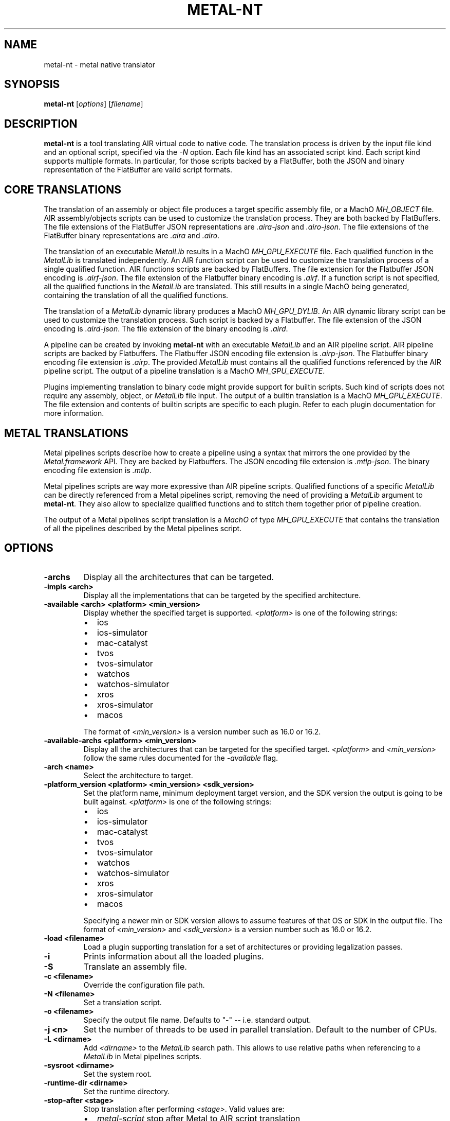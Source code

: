 .\" Man page generated from reStructuredText.
.
.
.nr rst2man-indent-level 0
.
.de1 rstReportMargin
\\$1 \\n[an-margin]
level \\n[rst2man-indent-level]
level margin: \\n[rst2man-indent\\n[rst2man-indent-level]]
-
\\n[rst2man-indent0]
\\n[rst2man-indent1]
\\n[rst2man-indent2]
..
.de1 INDENT
.\" .rstReportMargin pre:
. RS \\$1
. nr rst2man-indent\\n[rst2man-indent-level] \\n[an-margin]
. nr rst2man-indent-level +1
.\" .rstReportMargin post:
..
.de UNINDENT
. RE
.\" indent \\n[an-margin]
.\" old: \\n[rst2man-indent\\n[rst2man-indent-level]]
.nr rst2man-indent-level -1
.\" new: \\n[rst2man-indent\\n[rst2man-indent-level]]
.in \\n[rst2man-indent\\n[rst2man-indent-level]]u
..
.TH "METAL-NT" "1" "July 10, 2024" "32023" "Metal"
.SH NAME
metal-nt \- metal native translator
.SH SYNOPSIS
.sp
\fBmetal\-nt\fP [\fIoptions\fP] [\fIfilename\fP]
.SH DESCRIPTION
.sp
\fBmetal\-nt\fP is a tool translating AIR virtual code to native
code. The translation process is driven by the input file kind and an optional
script, specified via the \fI\%\-N\fP option. Each file kind has an associated
script kind. Each script kind supports multiple formats. In particular, for
those scripts backed by a FlatBuffer, both the JSON and binary representation
of the FlatBuffer are valid script formats.
.SH CORE TRANSLATIONS
.sp
The translation of an assembly or object file produces a target specific
assembly file, or a MachO \fIMH_OBJECT\fP file. AIR assembly/objects scripts can be
used to customize the translation process. They are both backed by FlatBuffers.
The file extensions of the FlatBuffer JSON representations are \fI\&.aira\-json\fP
and \fI\&.airo\-json\fP\&. The file extensions of the FlatBuffer binary representations
are \fI\&.aira\fP and \fI\&.airo\fP\&.
.sp
The translation of an executable \fIMetalLib\fP results in a MachO \fIMH_GPU_EXECUTE\fP
file. Each qualified function in the \fIMetalLib\fP is translated independently. An
AIR function script can be used to customize the translation process of a
single qualified function. AIR functions scripts are backed by FlatBuffers. The
file extension for the Flatbuffer JSON encoding is \fI\&.airf\-json\fP\&. The file
extension of the Flatbuffer binary encoding is \fI\&.airf\fP\&. If a function script is
not specified, all the qualified functions in the \fIMetalLib\fP are translated.
This still results in a single MachO being generated, containing the translation
of all the qualified functions.
.sp
The translation of a \fIMetalLib\fP dynamic library produces a MachO \fIMH_GPU_DYLIB\fP\&.
An AIR dynamic library script can be used to customize the translation process.
Such script is backed by a Flatbuffer. The file extension of the JSON encoding
is \fI\&.aird\-json\fP\&. The file extension of the binary encoding is \fI\&.aird\fP\&.
.sp
A pipeline can be created by invoking \fBmetal\-nt\fP with an executable
\fIMetalLib\fP and an AIR pipeline script. AIR pipeline scripts are backed by
Flatbuffers. The Flatbuffer JSON encoding file extension is \fI\&.airp\-json\fP\&.
The Flatbuffer binary encoding file extension is \fI\&.airp\fP\&. The provided
\fIMetalLib\fP must contains all the qualified functions referenced by the AIR
pipeline script. The output of a pipeline translation is a MachO
\fIMH_GPU_EXECUTE\fP\&.
.sp
Plugins implementing translation to binary code might provide support for
builtin scripts. Such kind of scripts does not require any assembly, object, or
\fIMetalLib\fP file input. The output of a builtin translation is a MachO
\fIMH_GPU_EXECUTE\fP\&. The file extension and contents of builtin scripts are
specific to each plugin. Refer to each plugin documentation for more
information.
.SH METAL TRANSLATIONS
.sp
Metal pipelines scripts describe how to create a pipeline using a syntax that
mirrors the one provided by the \fIMetal.framework\fP API. They are backed by
Flatbuffers. The JSON encoding file extension is \fI\&.mtlp\-json\fP\&. The binary
encoding file extension is \fI\&.mtlp\fP\&.
.sp
Metal pipelines scripts are way more expressive than AIR pipeline scripts.
Qualified functions of a specific \fIMetalLib\fP can be directly referenced from a
Metal pipelines script, removing the need of providing a \fIMetalLib\fP argument to
\fBmetal\-nt\fP\&. They also allow to specialize qualified functions and to
stitch them together prior of pipeline creation.
.sp
The output of a Metal pipelines script translation is a \fIMachO\fP of type
\fIMH_GPU_EXECUTE\fP that contains the translation of all the pipelines described by
the Metal pipelines script.
.SH OPTIONS
.INDENT 0.0
.TP
.B \-archs
Display all the architectures that can be targeted.
.UNINDENT
.INDENT 0.0
.TP
.B \-impls <arch>
Display all the implementations that can be targeted by the specified
architecture.
.UNINDENT
.INDENT 0.0
.TP
.B \-available <arch> <platform> <min_version>
Display whether the specified target is supported. \fI<platform>\fP is one of the
following strings:
.INDENT 7.0
.IP \(bu 2
ios
.IP \(bu 2
ios\-simulator
.IP \(bu 2
mac\-catalyst
.IP \(bu 2
tvos
.IP \(bu 2
tvos\-simulator
.IP \(bu 2
watchos
.IP \(bu 2
watchos\-simulator
.IP \(bu 2
xros
.IP \(bu 2
xros\-simulator
.IP \(bu 2
macos
.UNINDENT
.sp
The format of \fI<min_version>\fP is a version number such as 16.0 or 16.2.
.UNINDENT
.INDENT 0.0
.TP
.B \-available\-archs <platform> <min_version>
Display all the architectures that can be targeted for the specified target.
\fI<platform>\fP and \fI<min_version>\fP follow the same rules documented for the
\fI\%\-available\fP flag.
.UNINDENT
.INDENT 0.0
.TP
.B \-arch <name>
Select the architecture to target.
.UNINDENT
.INDENT 0.0
.TP
.B \-platform_version <platform> <min_version> <sdk_version>
Set the platform name, minimum deployment target version, and the SDK
version the output is going to be built against. \fI<platform>\fP is one of the
following strings:
.INDENT 7.0
.IP \(bu 2
ios
.IP \(bu 2
ios\-simulator
.IP \(bu 2
mac\-catalyst
.IP \(bu 2
tvos
.IP \(bu 2
tvos\-simulator
.IP \(bu 2
watchos
.IP \(bu 2
watchos\-simulator
.IP \(bu 2
xros
.IP \(bu 2
xros\-simulator
.IP \(bu 2
macos
.UNINDENT
.sp
Specifying a newer min or SDK version allows to assume features of that OS
or SDK in the output file. The format of \fI<min_version>\fP and \fI<sdk_version>\fP
is a version number such as 16.0 or 16.2.
.UNINDENT
.INDENT 0.0
.TP
.B \-load <filename>
Load a plugin supporting translation for a set of architectures or providing
legalization passes.
.UNINDENT
.INDENT 0.0
.TP
.B \-i
Prints information about all the loaded plugins.
.UNINDENT
.INDENT 0.0
.TP
.B \-S
Translate an assembly file.
.UNINDENT
.INDENT 0.0
.TP
.B \-c <filename>
Override the configuration file path.
.UNINDENT
.INDENT 0.0
.TP
.B \-N <filename>
Set a translation script.
.UNINDENT
.INDENT 0.0
.TP
.B \-o <filename>
Specify the output file name. Defaults to \(dq\-\(dq \-\- i.e. standard output.
.UNINDENT
.INDENT 0.0
.TP
.B \-j <n>
Set the number of threads to be used in parallel translation. Default to the
number of CPUs.
.UNINDENT
.INDENT 0.0
.TP
.B \-L <dirname>
Add \fI<dirname>\fP to the \fIMetalLib\fP search path. This allows to use relative
paths when referencing to a \fIMetalLib\fP in Metal pipelines scripts.
.UNINDENT
.INDENT 0.0
.TP
.B \-sysroot <dirname>
Set the system root.
.UNINDENT
.INDENT 0.0
.TP
.B \-runtime\-dir <dirname>
Set the runtime directory.
.UNINDENT
.INDENT 0.0
.TP
.B \-stop\-after <stage>
Stop translation after performing \fI<stage>\fP\&. Valid values are:
.INDENT 7.0
.IP \(bu 2
\fImetal\-script\fP stop after Metal to AIR script translation
.IP \(bu 2
\fIspecialize\fP   stop after function constant specialization
.IP \(bu 2
\fIstitch\fP       stop after function stitching
.IP \(bu 2
\fItranslate\fP    stop after AIR to native code translation
.IP \(bu 2
\fIpackage\fP      stop after packaging of multiple native codes
.UNINDENT
.UNINDENT
.INDENT 0.0
.TP
.B \-save\-temps
Save all the temporaries files in the current working directory.
.UNINDENT
.INDENT 0.0
.TP
.B \-mllvm <value>
Forward \fI<value>\fP to the LLVM command line parser.
.UNINDENT
.INDENT 0.0
.TP
.B \-mtranslator <value>
Forward \fI<value>\fP to the plugins command line parser.
.UNINDENT
.INDENT 0.0
.TP
.B \-disable\-optimizations
Do not perform any optimization in the translation process.
.UNINDENT
.INDENT 0.0
.TP
.B \-embed\-unused\-generated\-libraries
Embed generated libraries that are not used by targets.
.UNINDENT
.INDENT 0.0
.TP
.B \-help
Display available options.
.UNINDENT
.SH FILES
.sp
\fI${TOOLCHAIN}/lib/air\-nt/config.yaml\fP Default configuration file
.SH EXAMPLES
.sp
To build Metal pipelines:
.INDENT 0.0
.INDENT 3.5
.sp
.nf
.ft C
$ metal\-nt \-arch amdgpu_gfx600 foobar\-air64.metallib \-N foobar.mtlp\-json \-o foobar.metallib
.ft P
.fi
.UNINDENT
.UNINDENT
.sp
To build a Metal dynamic library:
.INDENT 0.0
.INDENT 3.5
.sp
.nf
.ft C
$ metal\-nt \-arch amdgpu_gfx600 libfoo\-air64.metallib \-o libfoo.metallib
.ft P
.fi
.UNINDENT
.UNINDENT
.sp
To build Metal pipelines without directly referencing any \fIMetalLib\fP:
.INDENT 0.0
.INDENT 3.5
.sp
.nf
.ft C
$ metal\-nt \-arch amdgpu_gfx600 \-L my\-libs\-dir \-N foobar.mtlp\-json
.ft P
.fi
.UNINDENT
.UNINDENT
.SH BUGS
.sp
To report bugs, please visit <\fI\%https://developer.apple.com/bug\-reporting/\fP>.
.SH SEE ALSO
.sp
\fBmetal\-arch(1)\fP
\fBmetal\-pipelines\-script(5)\fP
.SH INTERNET RESOURCES
.sp
Metal Shading Language Specification: <\fI\%https://developer.apple.com/metal/Metal\-Shading\-Language\-Specification.pdf\fP>
.SH COPYRIGHT
2014-2024, The Metal Team
.\" Generated by docutils manpage writer.
.
